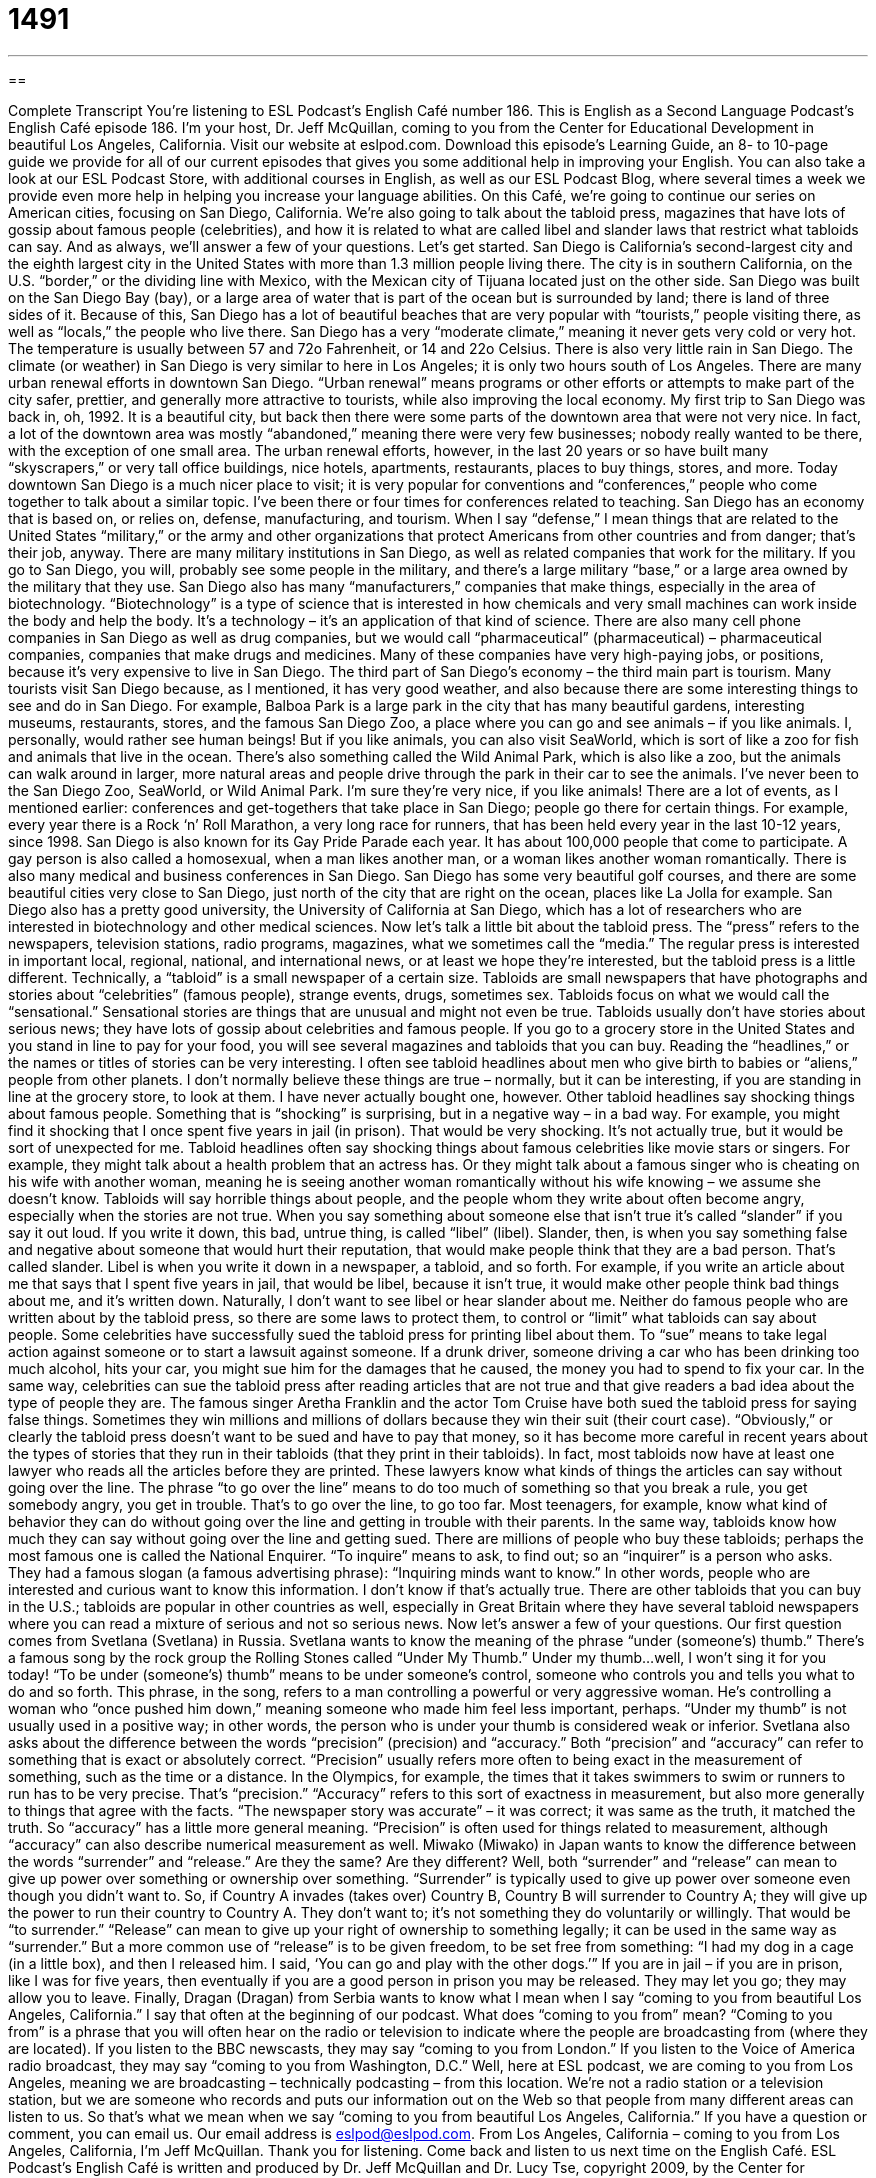 = 1491
:toc: left
:toclevels: 3
:sectnums:
:stylesheet: ../../../myAdocCss.css

'''

== 

Complete Transcript
You’re listening to ESL Podcast’s English Café number 186.
This is English as a Second Language Podcast’s English Café episode 186. I’m your host, Dr. Jeff McQuillan, coming to you from the Center for Educational Development in beautiful Los Angeles, California.
Visit our website at eslpod.com. Download this episode’s Learning Guide, an 8- to 10-page guide we provide for all of our current episodes that gives you some additional help in improving your English. You can also take a look at our ESL Podcast Store, with additional courses in English, as well as our ESL Podcast Blog, where several times a week we provide even more help in helping you increase your language abilities.
On this Café, we’re going to continue our series on American cities, focusing on San Diego, California. We’re also going to talk about the tabloid press, magazines that have lots of gossip about famous people (celebrities), and how it is related to what are called libel and slander laws that restrict what tabloids can say. And as always, we’ll answer a few of your questions. Let’s get started.
San Diego is California’s second-largest city and the eighth largest city in the United States with more than 1.3 million people living there. The city is in southern California, on the U.S. “border,” or the dividing line with Mexico, with the Mexican city of Tijuana located just on the other side.
San Diego was built on the San Diego Bay (bay), or a large area of water that is part of the ocean but is surrounded by land; there is land of three sides of it. Because of this, San Diego has a lot of beautiful beaches that are very popular with “tourists,” people visiting there, as well as “locals,” the people who live there.
San Diego has a very “moderate climate,” meaning it never gets very cold or very hot. The temperature is usually between 57 and 72o Fahrenheit, or 14 and 22o Celsius. There is also very little rain in San Diego. The climate (or weather) in San Diego is very similar to here in Los Angeles; it is only two hours south of Los Angeles.
There are many urban renewal efforts in downtown San Diego. “Urban renewal” means programs or other efforts or attempts to make part of the city safer, prettier, and generally more attractive to tourists, while also improving the local economy.
My first trip to San Diego was back in, oh, 1992. It is a beautiful city, but back then there were some parts of the downtown area that were not very nice. In fact, a lot of the downtown area was mostly “abandoned,” meaning there were very few businesses; nobody really wanted to be there, with the exception of one small area. The urban renewal efforts, however, in the last 20 years or so have built many “skyscrapers,” or very tall office buildings, nice hotels, apartments, restaurants, places to buy things, stores, and more. Today downtown San Diego is a much nicer place to visit; it is very popular for conventions and “conferences,” people who come together to talk about a similar topic. I’ve been there or four times for conferences related to teaching.
San Diego has an economy that is based on, or relies on, defense, manufacturing, and tourism. When I say “defense,” I mean things that are related to the United States “military,” or the army and other organizations that protect Americans from other countries and from danger; that’s their job, anyway. There are many military institutions in San Diego, as well as related companies that work for the military. If you go to San Diego, you will, probably see some people in the military, and there’s a large military “base,” or a large area owned by the military that they use.
San Diego also has many “manufacturers,” companies that make things, especially in the area of biotechnology. “Biotechnology” is a type of science that is interested in how chemicals and very small machines can work inside the body and help the body. It’s a technology – it’s an application of that kind of science. There are also many cell phone companies in San Diego as well as drug companies, but we would call “pharmaceutical” (pharmaceutical) – pharmaceutical companies, companies that make drugs and medicines. Many of these companies have very high-paying jobs, or positions, because it’s very expensive to live in San Diego.
The third part of San Diego’s economy – the third main part is tourism. Many tourists visit San Diego because, as I mentioned, it has very good weather, and also because there are some interesting things to see and do in San Diego. For example, Balboa Park is a large park in the city that has many beautiful gardens, interesting museums, restaurants, stores, and the famous San Diego Zoo, a place where you can go and see animals – if you like animals. I, personally, would rather see human beings! But if you like animals, you can also visit SeaWorld, which is sort of like a zoo for fish and animals that live in the ocean. There’s also something called the Wild Animal Park, which is also like a zoo, but the animals can walk around in larger, more natural areas and people drive through the park in their car to see the animals. I’ve never been to the San Diego Zoo, SeaWorld, or Wild Animal Park. I’m sure they’re very nice, if you like animals!
There are a lot of events, as I mentioned earlier: conferences and get-togethers that take place in San Diego; people go there for certain things. For example, every year there is a Rock ‘n’ Roll Marathon, a very long race for runners, that has been held every year in the last 10-12 years, since 1998. San Diego is also known for its Gay Pride Parade each year. It has about 100,000 people that come to participate. A gay person is also called a homosexual, when a man likes another man, or a woman likes another woman romantically. There is also many medical and business conferences in San Diego. San Diego has some very beautiful golf courses, and there are some beautiful cities very close to San Diego, just north of the city that are right on the ocean, places like La Jolla for example. San Diego also has a pretty good university, the University of California at San Diego, which has a lot of researchers who are interested in biotechnology and other medical sciences.
Now let’s talk a little bit about the tabloid press. The “press” refers to the newspapers, television stations, radio programs, magazines, what we sometimes call the “media.” The regular press is interested in important local, regional, national, and international news, or at least we hope they’re interested, but the tabloid press is a little different. Technically, a “tabloid” is a small newspaper of a certain size. Tabloids are small newspapers that have photographs and stories about “celebrities” (famous people), strange events, drugs, sometimes sex. Tabloids focus on what we would call the “sensational.” Sensational stories are things that are unusual and might not even be true. Tabloids usually don’t have stories about serious news; they have lots of gossip about celebrities and famous people.
If you go to a grocery store in the United States and you stand in line to pay for your food, you will see several magazines and tabloids that you can buy. Reading the “headlines,” or the names or titles of stories can be very interesting. I often see tabloid headlines about men who give birth to babies or “aliens,” people from other planets. I don’t normally believe these things are true – normally, but it can be interesting, if you are standing in line at the grocery store, to look at them. I have never actually bought one, however.
Other tabloid headlines say shocking things about famous people. Something that is “shocking” is surprising, but in a negative way – in a bad way. For example, you might find it shocking that I once spent five years in jail (in prison). That would be very shocking. It’s not actually true, but it would be sort of unexpected for me.
Tabloid headlines often say shocking things about famous celebrities like movie stars or singers. For example, they might talk about a health problem that an actress has. Or they might talk about a famous singer who is cheating on his wife with another woman, meaning he is seeing another woman romantically without his wife knowing – we assume she doesn’t know. Tabloids will say horrible things about people, and the people whom they write about often become angry, especially when the stories are not true. When you say something about someone else that isn’t true it’s called “slander” if you say it out loud. If you write it down, this bad, untrue thing, is called “libel” (libel). Slander, then, is when you say something false and negative about someone that would hurt their reputation, that would make people think that they are a bad person. That’s called slander. Libel is when you write it down in a newspaper, a tabloid, and so forth.
For example, if you write an article about me that says that I spent five years in jail, that would be libel, because it isn’t true, it would make other people think bad things about me, and it’s written down. Naturally, I don’t want to see libel or hear slander about me. Neither do famous people who are written about by the tabloid press, so there are some laws to protect them, to control or “limit” what tabloids can say about people.
Some celebrities have successfully sued the tabloid press for printing libel about them. To “sue” means to take legal action against someone or to start a lawsuit against someone. If a drunk driver, someone driving a car who has been drinking too much alcohol, hits your car, you might sue him for the damages that he caused, the money you had to spend to fix your car. In the same way, celebrities can sue the tabloid press after reading articles that are not true and that give readers a bad idea about the type of people they are. The famous singer Aretha Franklin and the actor Tom Cruise have both sued the tabloid press for saying false things. Sometimes they win millions and millions of dollars because they win their suit (their court case).
“Obviously,” or clearly the tabloid press doesn’t want to be sued and have to pay that money, so it has become more careful in recent years about the types of stories that they run in their tabloids (that they print in their tabloids). In fact, most tabloids now have at least one lawyer who reads all the articles before they are printed. These lawyers know what kinds of things the articles can say without going over the line. The phrase “to go over the line” means to do too much of something so that you break a rule, you get somebody angry, you get in trouble. That’s to go over the line, to go too far. Most teenagers, for example, know what kind of behavior they can do without going over the line and getting in trouble with their parents. In the same way, tabloids know how much they can say without going over the line and getting sued.
There are millions of people who buy these tabloids; perhaps the most famous one is called the National Enquirer. “To inquire” means to ask, to find out; so an “inquirer” is a person who asks. They had a famous slogan (a famous advertising phrase): “Inquiring minds want to know.” In other words, people who are interested and curious want to know this information. I don’t know if that’s actually true. There are other tabloids that you can buy in the U.S.; tabloids are popular in other countries as well, especially in Great Britain where they have several tabloid newspapers where you can read a mixture of serious and not so serious news.
Now let’s answer a few of your questions.
Our first question comes from Svetlana (Svetlana) in Russia. Svetlana wants to know the meaning of the phrase “under (someone’s) thumb.” There’s a famous song by the rock group the Rolling Stones called “Under My Thumb.” Under my thumb…well, I won’t sing it for you today!
“To be under (someone’s) thumb” means to be under someone’s control, someone who controls you and tells you what to do and so forth. This phrase, in the song, refers to a man controlling a powerful or very aggressive woman. He’s controlling a woman who “once pushed him down,” meaning someone who made him feel less important, perhaps. “Under my thumb” is not usually used in a positive way; in other words, the person who is under your thumb is considered weak or inferior.
Svetlana also asks about the difference between the words “precision” (precision) and “accuracy.” Both “precision” and “accuracy” can refer to something that is exact or absolutely correct. “Precision” usually refers more often to being exact in the measurement of something, such as the time or a distance. In the Olympics, for example, the times that it takes swimmers to swim or runners to run has to be very precise. That’s “precision.”
“Accuracy” refers to this sort of exactness in measurement, but also more generally to things that agree with the facts. “The newspaper story was accurate” – it was correct; it was same as the truth, it matched the truth. So “accuracy” has a little more general meaning. “Precision” is often used for things related to measurement, although “accuracy” can also describe numerical measurement as well.
Miwako (Miwako) in Japan wants to know the difference between the words “surrender” and “release.” Are they the same? Are they different? Well, both “surrender” and “release” can mean to give up power over something or ownership over something.
“Surrender” is typically used to give up power over someone even though you didn’t want to. So, if Country A invades (takes over) Country B, Country B will surrender to Country A; they will give up the power to run their country to Country A. They don’t want to; it’s not something they do voluntarily or willingly. That would be “to surrender.”
“Release” can mean to give up your right of ownership to something legally; it can be used in the same way as “surrender.” But a more common use of “release” is to be given freedom, to be set free from something: “I had my dog in a cage (in a little box), and then I released him. I said, ‘You can go and play with the other dogs.’” If you are in jail – if you are in prison, like I was for five years, then eventually if you are a good person in prison you may be released. They may let you go; they may allow you to leave.
Finally, Dragan (Dragan) from Serbia wants to know what I mean when I say “coming to you from beautiful Los Angeles, California.” I say that often at the beginning of our podcast. What does “coming to you from” mean?
“Coming to you from” is a phrase that you will often hear on the radio or television to indicate where the people are broadcasting from (where they are located). If you listen to the BBC newscasts, they may say “coming to you from London.” If you listen to the Voice of America radio broadcast, they may say “coming to you from Washington, D.C.” Well, here at ESL podcast, we are coming to you from Los Angeles, meaning we are broadcasting – technically podcasting – from this location. We’re not a radio station or a television station, but we are someone who records and puts our information out on the Web so that people from many different areas can listen to us. So that’s what we mean when we say “coming to you from beautiful Los Angeles, California.”
If you have a question or comment, you can email us. Our email address is eslpod@eslpod.com.
From Los Angeles, California – coming to you from Los Angeles, California, I’m Jeff McQuillan. Thank you for listening. Come back and listen to us next time on the English Café.
ESL Podcast’s English Café is written and produced by Dr. Jeff McQuillan and Dr. Lucy Tse, copyright 2009, by the Center for Educational Development.
Glossary
weather
* Many people like to go to Florida for a vacation because of its beautiful beaches and moderate climate.
urban renewal – making an area of a city that may be in poor condition more attractive by making it safer, prettier, and more economically developed
* After two years of urban renewal, the number of tourists visiting the city increased by 40%.
defense – protection against attack; anything related to the military and helps to protect a country from danger
* The army, navy, and air force are responsible for the defense of the country 24 hours a day.
pharmaceutical – anything related to the making of drugs or medicine
* Pharmaceutical companies spend a lot of money every year trying to find new cures for diseases.
press – different types of media or ways of telling people the news, such as newspapers, magazines, television, radio, and the Internet
* The freedom of speech in the United States allows the press to find out important information and to tell the public the truth, even if the news is unpleasant.
tabloids – small newspapers or magazines that focus on interesting or unusual news about famous people and events, and sometimes the stories in these newspapers are not true
* Last week, I read a strange story about a dog with three heads in a tabloid magazine that I bought at the supermarket.
headlines – titles of stories; the phrase or sentence at the top of a news story that tells people what the story is about
* Newspapers attract readers by putting the most interesting headlines on the first page.
shocking – surprising in a bad way; something bad that happens unexpectedly
* Yan cried after she heard the shocking news that her hometown had just experienced a big earthquake.
slander – something untrue that is said about a person; a lie about a person that makes others think bad things about that person
* Kim wasn’t chosen for student president because his opponents slandered him by saying that he had cheated on his exams.
libel – something bad and untrue that is written about a person; a written lie about a person that makes others think bad things about that person
* That newspaper had to apologize to the actress for libel. It said that she was cheating on her husband, even though it wasn’t true.
to sue – to take legal action against someone because of something bad that that person did or said
* Daniel sued the car company for producing an unsafe car and causing his accident.
to go over the line – to do something too much so that it breaks the rules and makes someone angry
* Luisa knew that she was supposed to be home by 10 p.m., but she went over the line tonight and came home at midnight.
under (someone’s) thumb – to be under someone’s control
* The employer kept his workers under his thumb by saying that he wouldn’t pay them if they didn’t obey him.
precision – accuracy or correctness in the measurement of something, such as distance or time
* If we want this cake to turn out well, we must follow the recipe with great precision.
accuracy – correctness in measurement or fact; without mistake
* If a scientist wishes to be successful, she must carry out her experiments with accuracy.
What Insiders Know
Celebrities’ Bad Behavior
There is something that makes us all interested in knowing about “celebrities” (famous people). We want to know all about their lives. Many people believe that because celebrities get so much attention, they should try to be good examples for us to follow. However, many celebrities in the past have behaved badly and have been in trouble with the law.
Zsa Zsa Gabor, an actress, is an example of a celebrity that many people admire, but who lived a very “unexemplary” (a bad example) life. In 1989, Gabor was stopped for drunk driving by traffic police in Beverly Hills, California. The police found that she was driving without a proper driver’s license. She also had an open bottle of alcohol in her car, which is illegal in many states. When the police wanted to arrest her, she “slapped” (hit on the face) the police officer. In addition to this “incident” (event), Gabor had also done other bad things, such as leaving her hotel without paying and stealing clothes.
Another actress who has been in the news for bad behavior is Winona Ryder. Ryder has played big roles in many movies. In 2001, Ryder was caught stealing about $5,000 worth of clothes and other things from a big department store in Beverly Hills. As punishment, Ryder had to repay the department store, do 480 hours of “community service” (helping the community in different ways), and go for “counseling” (advice or help) that will help her become a better person.
Actors and actresses are not the only ones who get in trouble with the law. The famous rapper Eminem, for example, was arrested in 2000 for carrying a “concealed weapon” (hidden gun) and for fighting with a man who had kissed Eminem’s “ex-wife” (former wife). Many celebrities have also been caught drunk driving. Some of these include Paris Hilton, Mel Gibson, and Nicole Richie.